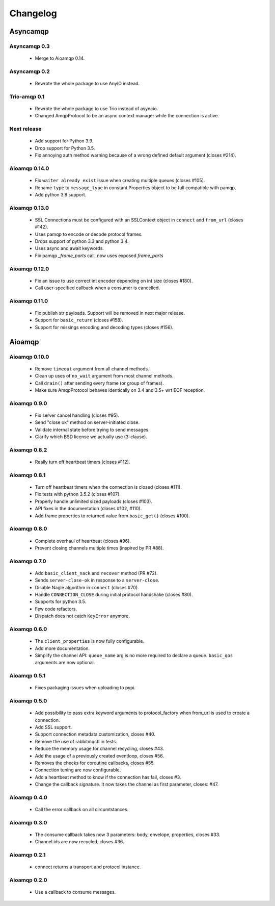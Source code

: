 Changelog
=========

Asyncamqp
+++++++++

Asyncamqp 0.3
-------------

 * Merge to Aioamqp 0.14.

Asyncamqp 0.2
-------------

 * Rewrote the whole package to use AnyIO instead.

Trio-amqp 0.1
-------------

 * Rewrote the whole package to use Trio instead of asyncio.
 * Changed AmqpProtocol to be an async context manager while the connection
   is active.


Next release
------------

 * Add support for Python 3.9.
 * Drop support for Python 3.5.
 * Fix annoying auth method warning because of a wrong defined default argument (closes #214).

Aioamqp 0.14.0
--------------

 * Fix ``waiter already exist`` issue when creating multiple queues (closes #105).
 * Rename ``type`` to ``message_type`` in constant.Properties object to be full compatible with pamqp.
 * Add python 3.8 support.

Aioamqp 0.13.0
--------------

 * SSL Connections must be configured with an SSLContext object in ``connect`` and ``from_url`` (closes #142).
 * Uses pamqp to encode or decode protocol frames.
 * Drops support of python 3.3 and python 3.4.
 * Uses async and await keywords.
 * Fix pamqp `_frame_parts` call, now uses exposed `frame_parts`

Aioamqp 0.12.0
--------------

 * Fix an issue to use correct int encoder depending on int size (closes #180).
 * Call user-specified callback when a consumer is cancelled.

Aioamqp 0.11.0
--------------

 * Fix publish str payloads. Support will be removed in next major release.
 * Support for ``basic_return`` (closes #158).
 * Support for missings encoding and decoding types (closes #156).


Aioamqp
+++++++

Aioamqp 0.10.0
--------------

 * Remove ``timeout`` argument from all channel methods.
 * Clean up uses of ``no_wait`` argument from most channel methods.
 * Call ``drain()`` after sending every frame (or group of frames).
 * Make sure AmqpProtocol behaves identically on 3.4 and 3.5+ wrt EOF reception.

Aioamqp 0.9.0
-------------

 * Fix server cancel handling (closes #95).
 * Send "close ok" method on server-initiated close.
 * Validate internal state before trying to send messages.
 * Clarify which BSD license we actually use (3-clause).

Aioamqp 0.8.2
-------------

 * Really turn off heartbeat timers (closes #112).

Aioamqp 0.8.1
-------------

 * Turn off heartbeat timers when the connection is closed (closes #111).
 * Fix tests with python 3.5.2 (closes #107).
 * Properly handle unlimited sized payloads (closes #103).
 * API fixes in the documentation (closes #102, #110).
 * Add frame properties to returned value from ``basic_get()`` (closes #100).

Aioamqp 0.8.0
-------------

 * Complete overhaul of heartbeat (closes #96).
 * Prevent closing channels multiple times (inspired by PR #88).

Aioamqp 0.7.0
-------------

 * Add ``basic_client_nack`` and ``recover`` method (PR #72).
 * Sends ``server-close-ok`` in response to a ``server-close``.
 * Disable Nagle algorithm in ``connect`` (closes #70).
 * Handle ``CONNECTION_CLOSE`` during initial protocol handshake (closes #80).
 * Supports for python 3.5.
 * Few code refactors.
 * Dispatch does not catch ``KeyError`` anymore.

Aioamqp 0.6.0
-------------

 * The ``client_properties`` is now fully configurable.
 * Add more documentation.
 * Simplify the channel API: ``queue_name`` arg is no more required to declare
   a queue. ``basic_qos`` arguments are now optional.

Aioamqp 0.5.1
-------------

 * Fixes packaging issues when uploading to pypi.

Aioamqp 0.5.0
-------------

 * Add possibility to pass extra keyword arguments to protocol_factory when
   from_url is used to create a connection.
 * Add SSL support.
 * Support connection metadata customization, closes #40.
 * Remove the use of rabbitmqctl in tests.
 * Reduce the memory usage for channel recycling, closes #43.
 * Add the usage of a previously created eventloop, closes #56.
 * Removes the checks for coroutine callbacks, closes #55.
 * Connection tuning are now configurable.
 * Add a heartbeat method to know if the connection has fail, closes #3.
 * Change the callback signature. It now takes the channel as first parameter,
   closes: #47.


Aioamqp 0.4.0
-------------

 * Call the error callback on all circumtstances.

Aioamqp 0.3.0
-------------

 * The consume callback takes now 3 parameters: body, envelope, properties,
   closes #33.
 * Channel ids are now recycled, closes #36.

Aioamqp 0.2.1
-------------

 * connect returns a transport and protocol instance.

Aioamqp 0.2.0
-------------

 * Use a callback to consume messages.
